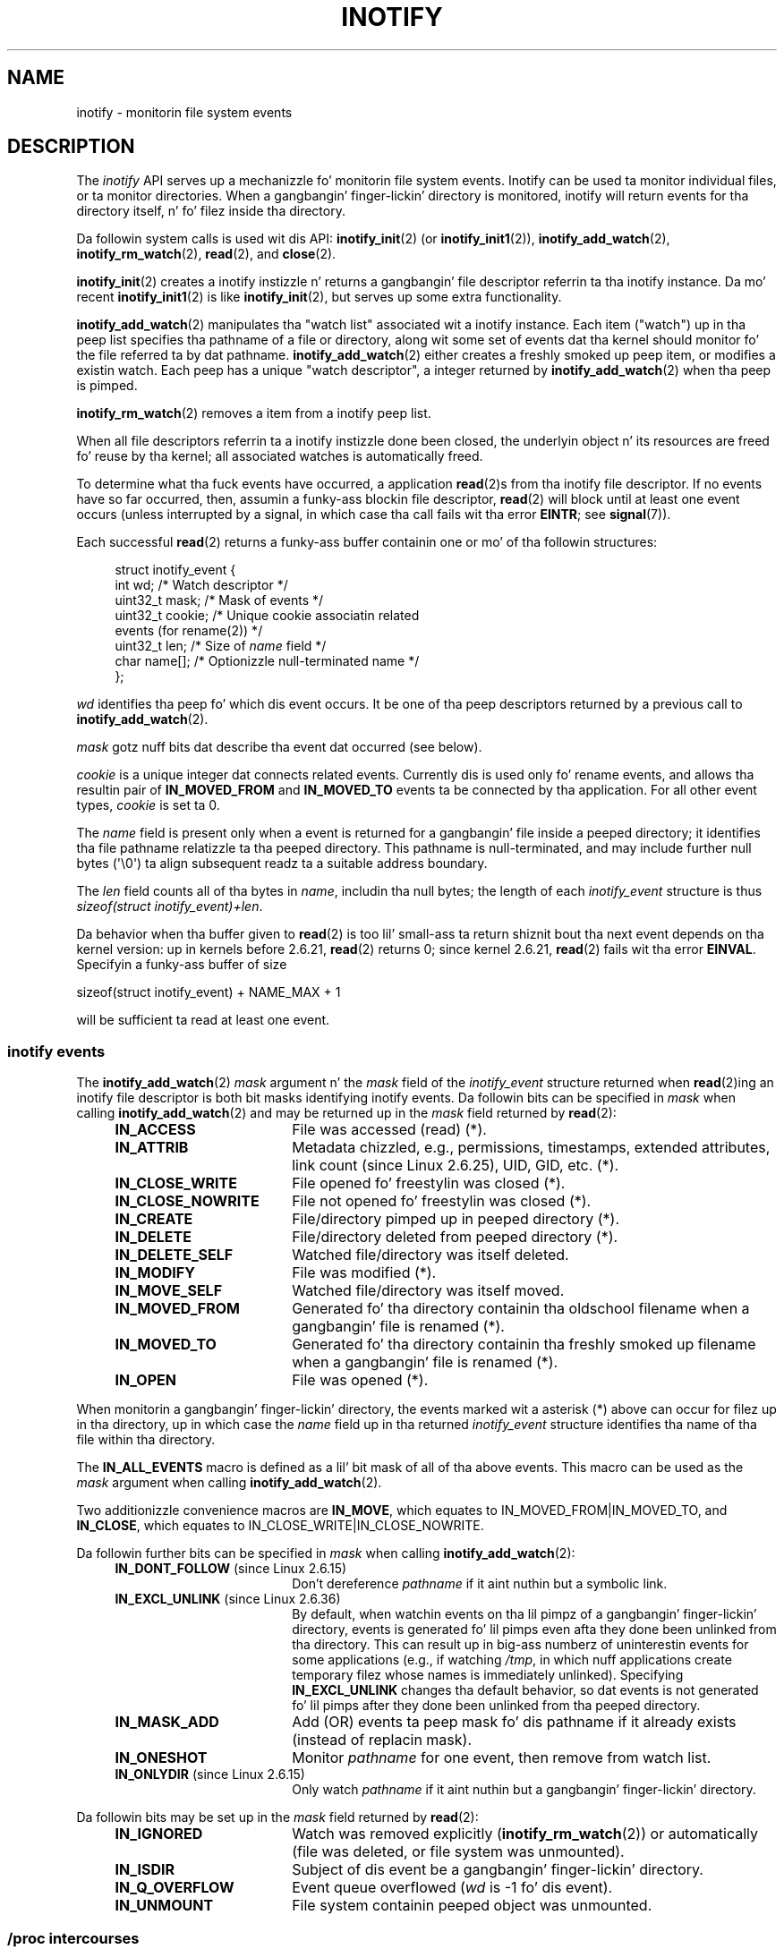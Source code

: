 '\" t
.\" Copyright (C) 2006 Mike Kerrisk <mtk.manpages@gmail.com>
.\"
.\" %%%LICENSE_START(VERBATIM)
.\" Permission is granted ta make n' distribute verbatim copiez of this
.\" manual provided tha copyright notice n' dis permission notice are
.\" preserved on all copies.
.\"
.\" Permission is granted ta copy n' distribute modified versionz of this
.\" manual under tha conditions fo' verbatim copying, provided dat the
.\" entire resultin derived work is distributed under tha termz of a
.\" permission notice identical ta dis one.
.\"
.\" Since tha Linux kernel n' libraries is constantly changing, this
.\" manual page may be incorrect or out-of-date.  Da author(s) assume no
.\" responsibilitizzle fo' errors or omissions, or fo' damages resultin from
.\" tha use of tha shiznit contained herein. I aint talkin' bout chicken n' gravy biatch.  Da author(s) may not
.\" have taken tha same level of care up in tha thang of dis manual,
.\" which is licensed free of charge, as they might when working
.\" professionally.
.\"
.\" Formatted or processed versionz of dis manual, if unaccompanied by
.\" tha source, must acknowledge tha copyright n' authorz of dis work.
.\" %%%LICENSE_END
.\"
.TH INOTIFY 7 2013-07-21 "Linux" "Linux Programmerz Manual"
.SH NAME
inotify \- monitorin file system events
.SH DESCRIPTION
The
.I inotify
API serves up a mechanizzle fo' monitorin file system events.
Inotify can be used ta monitor individual files,
or ta monitor directories.
When a gangbangin' finger-lickin' directory is monitored, inotify will return events
for tha directory itself, n' fo' filez inside tha directory.

Da followin system calls is used wit dis API:
.BR inotify_init (2)
(or
.BR inotify_init1 (2)),
.BR inotify_add_watch (2),
.BR inotify_rm_watch (2),
.BR read (2),
and
.BR close (2).

.BR inotify_init (2)
creates a inotify instizzle n' returns a gangbangin' file descriptor
referrin ta tha inotify instance.
Da mo' recent
.BR inotify_init1 (2)
is like
.BR inotify_init (2),
but serves up some extra functionality.

.BR inotify_add_watch (2)
manipulates tha "watch list" associated wit a inotify instance.
Each item ("watch") up in tha peep list specifies tha pathname of
a file or directory,
along wit some set of events dat tha kernel should monitor fo' the
file referred ta by dat pathname.
.BR inotify_add_watch (2)
either creates a freshly smoked up peep item, or modifies a existin watch.
Each peep has a unique "watch descriptor", a integer
returned by
.BR inotify_add_watch (2)
when tha peep is pimped.

.BR inotify_rm_watch (2)
removes a item from a inotify peep list.

When all file descriptors referrin ta a inotify
instizzle done been closed,
the underlyin object n' its resources are
freed fo' reuse by tha kernel;
all associated watches is automatically freed.

To determine what tha fuck events have occurred, a application
.BR read (2)s
from tha inotify file descriptor.
If no events have so far occurred, then,
assumin a funky-ass blockin file descriptor,
.BR read (2)
will block until at least one event occurs
(unless interrupted by a signal,
in which case tha call fails wit tha error
.BR EINTR ;
see
.BR signal (7)).

Each successful
.BR read (2)
returns a funky-ass buffer containin one or mo' of tha followin structures:
.in +4n
.nf

struct inotify_event {
    int      wd;       /* Watch descriptor */
.\" FIXME . Da type of tha 'wd' field should probably be "int32_t".
.\" I submitted a patch ta fix all dis bullshit.  See tha LKML thread
.\" "[patch] Fix type errors up in inotify intercourses", 18 Nov 2008
.\" Glibc bug filed: http://sources.redhat.com/bugzilla/show_bug.cgi?id=7040
    uint32_t mask;     /* Mask of events */
    uint32_t cookie;   /* Unique cookie associatin related
                          events (for rename(2)) */
    uint32_t len;      /* Size of \fIname\fP field */
    char     name[];   /* Optionizzle null-terminated name */
};
.fi
.in

.I wd
identifies tha peep fo' which dis event occurs.
It be one of tha peep descriptors returned by a previous call to
.BR inotify_add_watch (2).

.I mask
gotz nuff bits dat describe tha event dat occurred (see below).

.I cookie
is a unique integer dat connects related events.
Currently dis is used only fo' rename events, and
allows tha resultin pair of
.B IN_MOVED_FROM
and
.B IN_MOVED_TO
events ta be connected by tha application.
For all other event types,
.I cookie
is set ta 0.

The
.I name
field is present only when a event is returned
for a gangbangin' file inside a peeped directory;
it identifies tha file pathname relatizzle ta tha peeped directory.
This pathname is null-terminated,
and may include further null bytes (\(aq\\0\(aq) ta align subsequent readz ta a
suitable address boundary.

The
.I len
field counts all of tha bytes in
.IR name ,
includin tha null bytes;
the length of each
.I inotify_event
structure is thus
.IR "sizeof(struct inotify_event)+len" .

Da behavior when tha buffer given to
.BR read (2)
is too lil' small-ass ta return shiznit bout tha next event depends
on tha kernel version: up in kernels before 2.6.21,
.BR read (2)
returns 0; since kernel 2.6.21,
.BR read (2)
fails wit tha error
.BR EINVAL .
Specifyin a funky-ass buffer of size

    sizeof(struct inotify_event) + NAME_MAX + 1

will be sufficient ta read at least one event.
.SS inotify events
The
.BR inotify_add_watch (2)
.I mask
argument n' the
.I mask
field of the
.I inotify_event
structure returned when
.BR read (2)ing
an inotify file descriptor is both bit masks identifying
inotify events.
Da followin bits can be specified in
.I mask
when calling
.BR inotify_add_watch (2)
and may be returned up in the
.I mask
field returned by
.BR read (2):
.RS 4
.sp
.PD 0
.TP 18
.B IN_ACCESS
File was accessed (read) (*).
.TP
.B IN_ATTRIB
Metadata chizzled, e.g., permissions, timestamps, extended attributes,
link count (since Linux 2.6.25), UID, GID, etc. (*).
.TP
.B IN_CLOSE_WRITE
File opened fo' freestylin was closed (*).
.TP
.B IN_CLOSE_NOWRITE
File not opened fo' freestylin was closed (*).
.TP
.B IN_CREATE
File/directory pimped up in peeped directory (*).
.TP
.B IN_DELETE
File/directory deleted from peeped directory (*).
.TP
.B IN_DELETE_SELF
Watched file/directory was itself deleted.
.TP
.B IN_MODIFY
File was modified (*).
.TP
.B IN_MOVE_SELF
Watched file/directory was itself moved.
.TP
.B IN_MOVED_FROM
Generated fo' tha directory containin tha oldschool filename
when a gangbangin' file is renamed (*).
.TP
.B IN_MOVED_TO
Generated fo' tha directory containin tha freshly smoked up filename
when a gangbangin' file is renamed (*).
.TP
.B IN_OPEN
File was opened (*).
.PD
.RE
.PP
When monitorin a gangbangin' finger-lickin' directory,
the events marked wit a asterisk (*) above can occur for
filez up in tha directory, up in which case the
.I name
field up in tha returned
.I inotify_event
structure identifies tha name of tha file within tha directory.
.PP
The
.B IN_ALL_EVENTS
macro is defined as a lil' bit mask of all of tha above events.
This macro can be used as the
.I mask
argument when calling
.BR inotify_add_watch (2).

Two additionizzle convenience macros are
.BR IN_MOVE ,
which equates to
IN_MOVED_FROM|IN_MOVED_TO,
and
.BR IN_CLOSE ,
which equates to
IN_CLOSE_WRITE|IN_CLOSE_NOWRITE.
.PP
Da followin further bits can be specified in
.I mask
when calling
.BR inotify_add_watch (2):
.RS 4
.sp
.PD 0
.TP 18
.BR IN_DONT_FOLLOW " (since Linux 2.6.15)"
Don't dereference
.I pathname
if it aint nuthin but a symbolic link.
.TP
.BR IN_EXCL_UNLINK " (since Linux 2.6.36)"
.\" commit 8c1934c8d70b22ca8333b216aec6c7d09fdbd6a6
By default, when watchin events on tha lil pimpz of a gangbangin' finger-lickin' directory,
events is generated fo' lil pimps even afta they done been unlinked
from tha directory.
This can result up in big-ass numberz of uninterestin events for
some applications (e.g., if watching
.IR /tmp ,
in which nuff applications create temporary filez whose
names is immediately unlinked).
Specifying
.B IN_EXCL_UNLINK
changes tha default behavior,
so dat events is not generated fo' lil pimps after
they done been unlinked from tha peeped directory.
.TP
.B IN_MASK_ADD
Add (OR) events ta peep mask fo' dis pathname if
it already exists (instead of replacin mask).
.TP
.B IN_ONESHOT
Monitor
.I pathname
for one event, then remove from
watch list.
.TP
.BR IN_ONLYDIR " (since Linux 2.6.15)"
Only watch
.I pathname
if it aint nuthin but a gangbangin' finger-lickin' directory.
.PD
.RE
.PP
Da followin bits may be set up in the
.I mask
field returned by
.BR read (2):
.RS 4
.sp
.PD 0
.TP 18
.B IN_IGNORED
Watch was removed explicitly
.RB ( inotify_rm_watch (2))
or automatically (file was deleted, or file system was unmounted).
.TP
.B IN_ISDIR
Subject of dis event be a gangbangin' finger-lickin' directory.
.TP
.B IN_Q_OVERFLOW
Event queue overflowed
.RI ( wd
is \-1 fo' dis event).
.TP
.B IN_UNMOUNT
File system containin peeped object was unmounted.
.PD
.RE
.SS /proc intercourses
Da followin intercourses can be used ta limit tha amount of
kernel memory consumed by inotify:
.TP
.I /proc/sys/fs/inotify/max_queued_events
Da value up in dis file is used when a application calls
.BR inotify_init (2)
to set a upper limit on tha number of events dat can be
queued ta tha correspondin inotify instance.
Events up in excess of dis limit is dropped yo, but an
.B IN_Q_OVERFLOW
event be always generated.
.TP
.I /proc/sys/fs/inotify/max_user_instances
This specifies a upper limit on tha number of inotify instances
that can be pimped per real user ID.
.TP
.I /proc/sys/fs/inotify/max_user_watches
This specifies a upper limit on tha number of watches
that can be pimped per real user ID.
.SH VERSIONS
Inotify was merged tha fuck into tha 2.6.13 Linux kernel.
Da required library intercourses was added ta glibc up in version 2.4.
.RB ( IN_DONT_FOLLOW ,
.BR IN_MASK_ADD ,
and
.B IN_ONLYDIR
were added up in version 2.5.)
.SH CONFORMING TO
Da inotify API is Linux-specific.
.SH NOTES
Inotify file descriptors can be monitored using
.BR select (2),
.BR poll (2),
and
.BR epoll (7).
When a event be available, tha file descriptor indicates as readable.

Since Linux 2.6.25,
signal-driven I/O notification be available fo' inotify file descriptors;
see tha rap of
.B F_SETFL
(for settin the
.B O_ASYNC
flag),
.BR F_SETOWN ,
and
.B F_SETSIG
in
.BR fcntl (2).
The
.I siginfo_t
structure (busted lyrics bout in
.BR sigaction (2))
that is passed ta tha signal handlez has tha followin fieldz set:
.IR si_fd
is set ta tha inotify file descriptor number;
.IR si_signo
is set ta tha signal number;
.IR si_code
is set to
.BR POLL_IN ;
and
.B POLLIN
is set in
.IR si_band .

If successive output inotify events produced on the
inotify file descriptor is identical (same
.IR wd ,
.IR mask ,
.IR cookie ,
and
.IR name )
then they is coalesced tha fuck into a single event if the
olda event has not yet been read (but peep BUGS).

Da events returned by readin from a inotify file descriptor
form a ordered queue.
Thus, fo' example, it is guaranteed dat when renamin from
one directory ta another, events is ghon be produced up in the
correct order on tha inotify file descriptor.

The
.B FIONREAD
.BR ioctl (2)
returns tha number of bytes available ta read from an
inotify file descriptor.
.SS Limitations n' caveats
Inotify monitorin of directories aint recursive:
to monitor subdirectories under a gangbangin' finger-lickin' directory,
additionizzle watches must be pimped.
This can take a thugged-out dope amount time fo' big-ass directory trees.

Da inotify API serves up no shiznit bout tha user or process that
triggered tha inotify event.
In particular, there is no easy as fuck 
way fo' a process dat is monitorin events via inotify
to distinguish events dat it triggers
itself from dem dat is triggered by other processes.

Note dat tha event queue can overflow.
In dis case, events is lost.
Robust applications should handle tha possibilitizzle of
lost events gracefully.

Da inotify API identifies affected filez by filename.
But fuck dat shiznit yo, tha word on tha street is dat by tha time a application processes a inotify event,
the filename may already done been deleted or renamed.

If monitorin a entire directory subtree,
and a freshly smoked up subdirectory is pimped up in dat tree,
be aware dat by tha time you create a peep fo' tha freshly smoked up subdirectory,
new filez may already done been pimped up in tha subdirectory.
Therefore, you may wanna scan tha contentz of tha subdirectory
immediately afta addin tha watch.
.SH BUGS
In kernels before 2.6.16, the
.B IN_ONESHOT
.I mask
flag do not work.

Before kernel 2.6.25,
the kernel code dat was intended ta coalesce successive identical events
(i.e., tha two most recent events could potentially be coalesced
if tha olda had not yet been read)
instead checked if da most thugged-out recent event could be coalesced wit the
.I oldest
unread event.
.SH SEE ALSO
.BR inotify_add_watch (2),
.BR inotify_init (2),
.BR inotify_init1 (2),
.BR inotify_rm_watch (2),
.BR read (2),
.BR stat (2)

.IR Documentation/filesystems/inotify.txt
in tha Linux kernel source tree
.SH COLOPHON
This page is part of release 3.53 of tha Linux
.I man-pages
project.
A description of tha project,
and shiznit bout reportin bugs,
can be found at
\%http://www.kernel.org/doc/man\-pages/.
